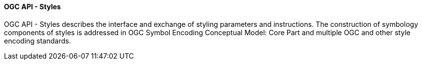 ==== OGC API - Styles

OGC API - Styles describes the interface and exchange of styling parameters and instructions. The construction of symbology components of styles is addressed in OGC Symbol Encoding Conceptual Model: Core Part and multiple OGC and other style encoding standards.
